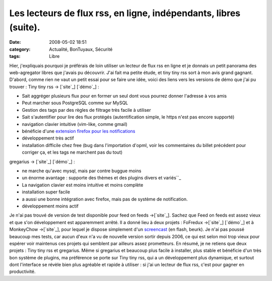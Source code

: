Les lecteurs de flux rss, en ligne, indépendants, libres (suite).
#################################################################
:date: 2008-05-02 18:51
:category: Actualité, BonTuyaux, Sécurité
:tags: Libre

Hier, j'expliquais pourquoi je préférais de loin utiliser un
lecteur de flux rss en ligne et je donnais un petit panorama des
web-agregator libres que j'avais pu découvrir. J'ai fait ma petite
étude, et tiny tiny rss sort à mon avis grand gagnant. D'abord,
comme rien ne vaut un petit essai pour se faire une idée, voici des
liens vers les versions de démo que j'ai pu trouver : Tiny tiny rss
-> [`site`_] [`démo`_] :

-  Sait aggréger plusieurs flux pour en former un seul dont vous
   pourrez donner l'adresse à vos amis
-  Peut marcher sous PostgreSQL comme sur MySQL
-  Gestion des tags par des règles de filtrage très facile à
   utiliser
-  Sait s'autentifier pour lire des flux protégés (autentification
   simple, le https n'est pas encore supporté)
-  navigation clavier intuitive (vim-like, comme gmail)
-  bénéficie d'une `extension firefox pour les notifications`_
-  développement très actif
-  installation difficile chez free (bug dans l'importation d'opml,
   voir les commentaires du billet précédent pour corriger ça, et les
   tags ne marchent pas du tout)

gregarius -> [`site`_] [`démo`_] :

-  ne marche qu'avec mysql, mais par contre buggue moins
-  un énorme avantage : supporte des thèmes et des plugins divers
   et variés``_
-  La navigation clavier est moins intuitive et moins complète
-  installation super facile
-  a aussi une bonne intégration avec firefox, mais pas de système
   de notification.
-  développement moins actif

Je n'ai pas trouvé de version de test disponible pour feed on feeds
->[`site`_]. Sachez que Feed on feeds est assez vieux et que s'on
développement est apparemment arrêté. Il a donné lieu à deux
projets : FoFredux ->[`site`_] [`démo`_] et à MonkeyChow
->[`site`_], pour lequel je dispose simplement d'un `screencast`_
(en flash, beurk). Je n'ai pas poussé beaucoup mes tests, car aucun
d'eux n'a vu de nouvelle version sortir depuis 2006, ce qui est
selon moi trop vieux pour espérer voir maintenus ces projets qui
semblent par ailleurs assez prometteurs. En résumé, je ne retiens
que deux projets : Tiny tiny rss et gregarius. Même si gregarius et
beaucoup plus facile à installer, plus stable et bénéficie d'un
très bon système de plugins, ma préférence se porte sur Tiny tiny
rss, qui a un développement plus dynamique, et surtout dont
l'interface se révèle bien plus agréable et rapide à utiliser : si
j'ai un lecteur de flux rss, c'est pour gagner en productivité.

.. _site: http://tt-rss.org/trac/
.. _démo: http://tt-rss.org/demo/tt-rss.php
.. _extension firefox pour les notifications: https://addons.mozilla.org/firefox/3342/
.. _site: http://gregarius.net/
.. _démo: http://rss.gregarius.net/
.. _site: http://feedonfeeds.com/
.. _site: http://fofredux.sourceforge.net/
.. _démo: http://code.highearthorbit.com/fofredux/fofredux_demo/view.php
.. _site: http://sourceforge.net/projects/monkeychow/
.. _screencast: http://www.shokk.com/mc.html

